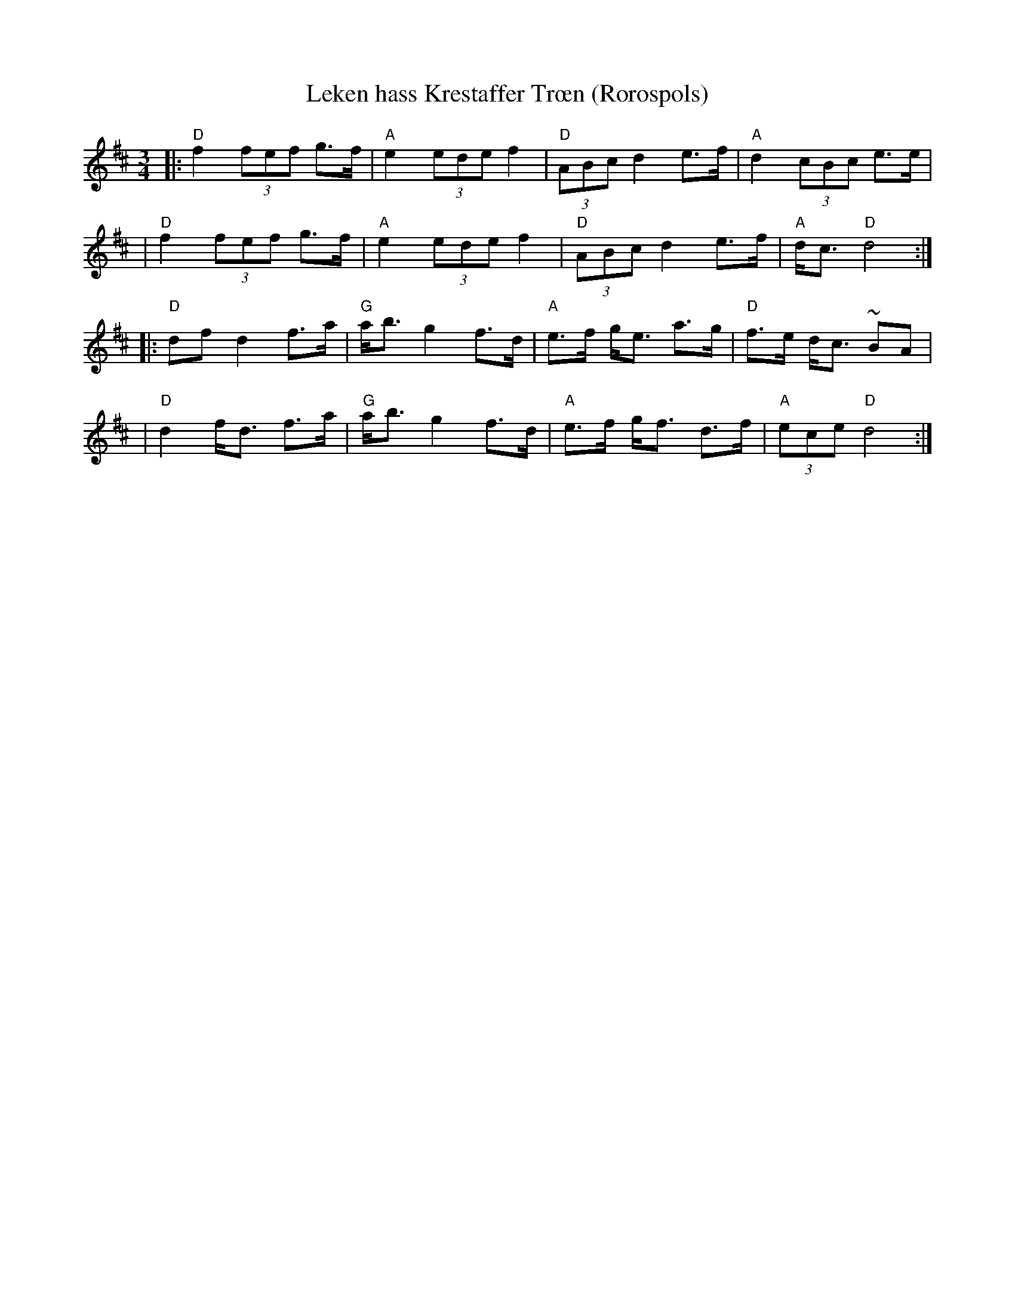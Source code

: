 X:1
T:Leken hass Krestaffer Tr\oen (R\orospols)
R:R\orospols
Z:Brekken Spellmannslag, StorBrekkingen, Track 20
Z:(also Rorostraktom #121)
M:3/4
L:1/8
K:D
|:"D"f2 (3fef g>f | "A"e2 (3ede f2 | "D"(3ABc d2 e>f | "A"d2 (3cBc e>e |
| "D"f2 (3fef g>f | "A"e2 (3ede f2 | "D"(3ABc d2 e>f | "A"d<c "D"d4 :|
|:"D"df d2  f>a | "G"a<b g2 f>d | "A"e>f g<e a>g | "D"f>e d<c ~BA |
| "D"d2 f<d f>a | "G"a<b g2 f>d | "A"e>f g<f d>f | "A"(3ece "D"d4 :|
